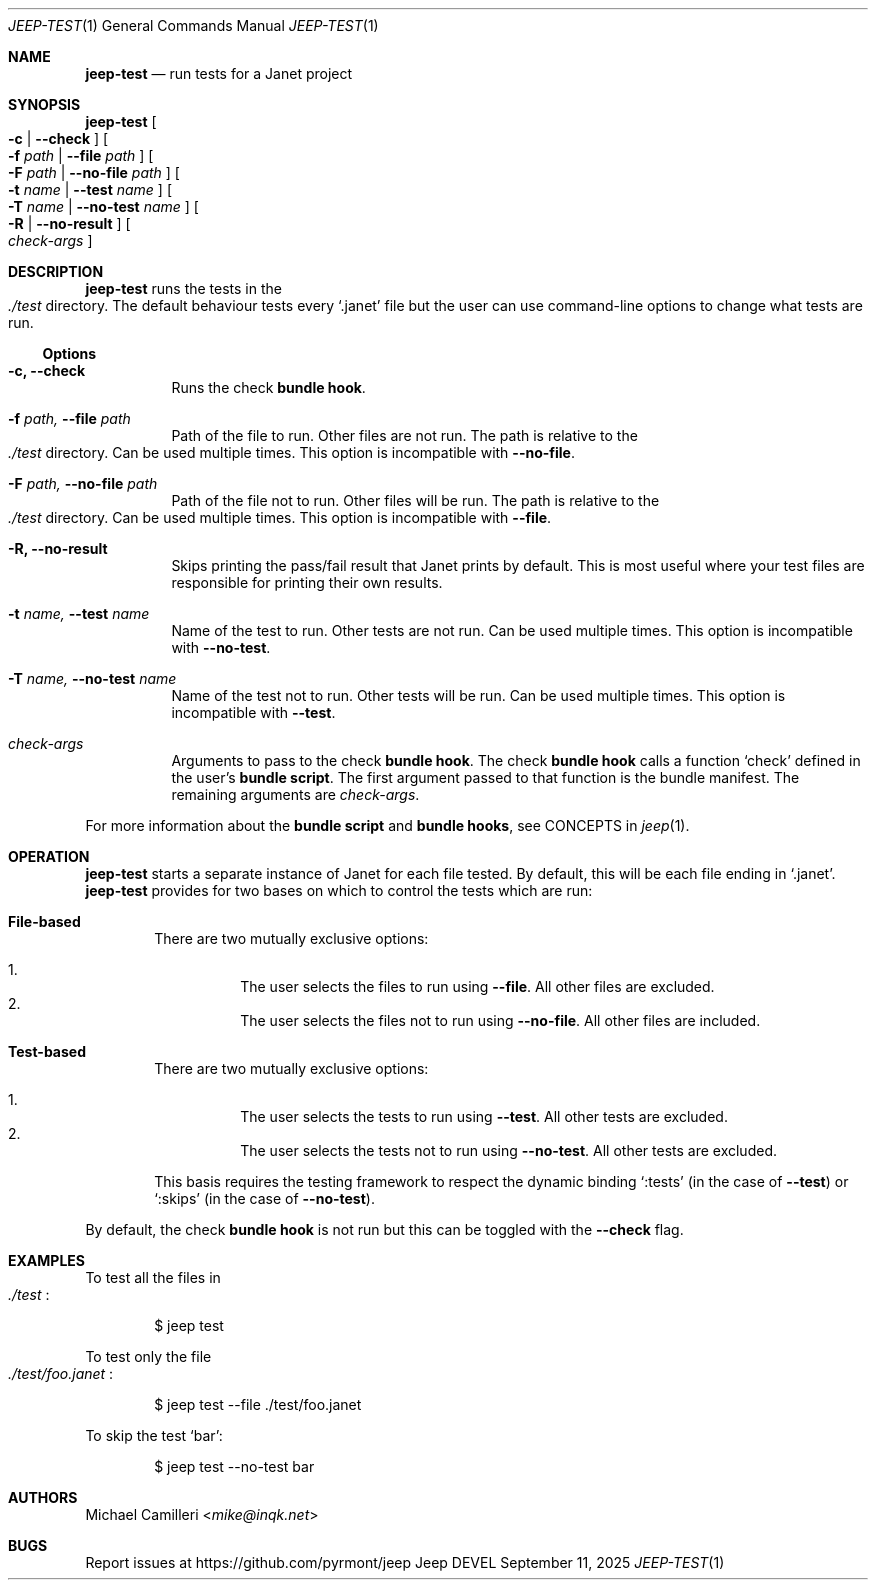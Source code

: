 .\"
.\" Generated by predoc at 2025-09-14T00:43:12Z
.\"
.Dd September 11, 2025
.Dt JEEP-TEST 1
.Os Jeep DEVEL
.
.Sh NAME
.Ic \&jeep-test
.Nd run tests for a Janet project
.
.Sh SYNOPSIS
.Ic \&jeep-test
.Oo
.Fl c No | 
.Fl -check
.Oc
.Oo
.Fl f 
.Ar \&path No | 
.Fl -file 
.Ar \&path
.Oc
.Oo
.Fl F 
.Ar \&path No | 
.Fl -no-file 
.Ar \&path
.Oc
.Oo
.Fl t 
.Ar \&name No | 
.Fl -test 
.Ar \&name
.Oc
.Oo
.Fl T 
.Ar \&name No | 
.Fl -no-test 
.Ar \&name
.Oc
.Oo
.Fl R No | 
.Fl -no-result
.Oc
.Oo
.Ar \&check-args
.Oc
.
.Sh DESCRIPTION
.Ic \&jeep-test
runs the tests in the 
.Eo
.Pa ./test
.Ec
directory.
The default behaviour tests every 
.Ql "\&.janet"
file but the user can use command-line options to change what tests are run.
.
.Ss Options
.Pp
.Bl -tag -width Ds
.It Xo 
.Fl c, 
.Fl -check
.Xc
Runs the check \c
.Sy bundle hook .
.It Xo 
.Fl f 
.Ar \&path, 
.Fl -file 
.Ar \&path
.Xc
Path of the file to run.
Other files are not run.
The path is relative to the 
.Eo
.Pa ./test
.Ec
directory.
Can be used multiple times.
This option is incompatible with 
.Fl -no-file .
.It Xo 
.Fl F 
.Ar \&path, 
.Fl -no-file 
.Ar \&path
.Xc
Path of the file not to run.
Other files will be run.
The path is relative to the 
.Eo
.Pa ./test
.Ec
directory.
Can be used multiple times.
This option is incompatible with 
.Fl -file .
.It Xo 
.Fl R, 
.Fl -no-result
.Xc
Skips printing the pass/fail result that Janet prints by default.
This is most useful where your test files are responsible for printing their own results.
.It Xo 
.Fl t 
.Ar \&name, 
.Fl -test 
.Ar \&name
.Xc
Name of the test to run.
Other tests are not run.
Can be used multiple times.
This option is incompatible with 
.Fl -no-test .
.It Xo 
.Fl T 
.Ar \&name, 
.Fl -no-test 
.Ar \&name
.Xc
Name of the test not to run.
Other tests will be run.
Can be used multiple times.
This option is incompatible with 
.Fl -test .
.It Xo 
.Ar \&check-args
.Xc
Arguments to pass to the check \c
.Sy bundle hook .
The check \c
.Sy bundle hook
calls a function 
.Ql "check"
defined in the user’s \c
.Sy bundle script .
The first argument passed to that function is the bundle manifest.
The remaining arguments are 
.Ar \&check-args .
.El
.Pp
For more information about the \c
.Sy bundle script
and \c
.Sy bundle hooks ,
see CONCEPTS in 
.Xr jeep 1\& .
.
.Sh OPERATION
.Ic \&jeep-test
starts a separate instance of Janet for each file tested.
By default,
this will be each file ending in 
.Ql "\&.janet" .
.Ic \&jeep-test
provides for two bases on which to control the tests which are run:
.Pp
.Bl -ohang -offset Ds
.It Xo 
.Sy File-based
.Xc
There are two mutually exclusive options:
.Pp
.Bl -enum -offset 3n -compact
.It
The user selects the files to run using 
.Fl -file .
All other files are excluded.
.It
The user selects the files not to run using 
.Fl -no-file .
All other files are included.
.El
.It Xo 
.Sy Test-based
.Xc
There are two mutually exclusive options:
.Pp
.Bl -enum -offset 3n -compact
.It
The user selects the tests to run using 
.Fl -test .
All other tests are excluded.
.It
The user selects the tests not to run using 
.Fl -no-test .
All other tests are excluded.
.El
.Pp
This basis requires the testing framework to respect the dynamic binding 
.Ql ":tests"
(in the case of 
.Fl -test )
or 
.Ql ":skips"
(in the case of 
.Fl -no-test ) .
.El
.Pp
By default,
the check \c
.Sy bundle hook
is not run but this can be toggled with the 
.Fl -check
flag.
.
.Sh EXAMPLES
To test all the files in 
.Eo
.Pa ./test
.Ec :
.Bd -literal -offset indent
$ jeep test
.Ed
.Pp
To test only the file 
.Eo
.Pa ./test/foo.janet
.Ec :
.Bd -literal -offset indent
$ jeep test --file \&./test/foo\&.janet
.Ed
.Pp
To skip the test 
.Ql "bar" :
.Bd -literal -offset indent
$ jeep test --no-test bar
.Ed
.
.Sh AUTHORS
.An Michael Camilleri Aq Mt mike@inqk.net
.
.Sh BUGS
Report issues at 
.Lk https://github.com/pyrmont/jeep
